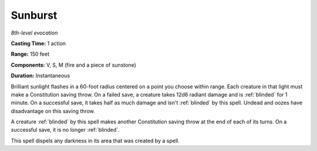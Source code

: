.. _`Sunburst`:

Sunburst
--------

*8th-level evocation*

**Casting Time:** 1 action

**Range:** 150 feet

**Components:** V, S, M (fire and a piece of sunstone)

**Duration:** Instantaneous

Brilliant sunlight flashes in a 60-foot radius centered on a point you
choose within range. Each creature in that light must make a
Constitution saving throw. On a failed save, a creature takes 12d6
radiant damage and is :ref:`blinded` for 1 minute. On a successful save, it
takes half as much damage and isn't :ref:`blinded` by this spell. Undead and
oozes have disadvantage on this saving throw.

A creature :ref:`blinded` by this spell makes another Constitution saving throw
at the end of each of its turns. On a successful save, it is no longer
:ref:`blinded`.

This spell dispels any darkness in its area that was created by a spell.


